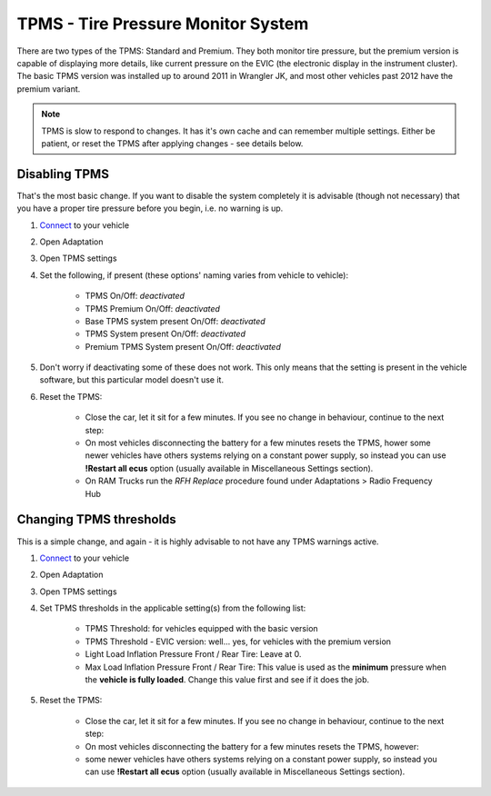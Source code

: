 ########################################
TPMS - Tire Pressure Monitor System
########################################

There are two types of the TPMS: Standard and Premium. They both monitor tire pressure, but the premium version is capable of displaying more details, like current pressure on the EVIC (the electronic display in the instrument cluster).
The basic TPMS version was installed up to around 2011 in Wrangler JK, and most other vehicles past 2012 have the premium variant.

.. note:: TPMS is slow to respond to changes. It has it's own cache and can remember multiple settings. Either be patient, or reset the TPMS after applying changes - see details below.

Disabling TPMS
==============

That's the most basic change. If you want to disable the system completely it is advisable (though not necessary) that you have a proper tire pressure before you begin, i.e. no warning is up.

1. `Connect`_ to your vehicle
2. Open Adaptation
3. Open TPMS settings
4. Set the following, if present (these options' naming varies from vehicle to vehicle):

	- TPMS On/Off: *deactivated*
	- TPMS Premium On/Off: *deactivated*
	- Base TPMS system present On/Off: *deactivated*
	- TPMS System present On/Off: *deactivated*
	- Premium TPMS System present On/Off: *deactivated*

5. Don't worry if deactivating some of these does not work. This only means that the setting is present in the vehicle software, but this particular model doesn't use it.
6. Reset the TPMS: 

    - Close the car, let it sit for a few minutes. If you see no change in behaviour, continue to the next step:
    - On most vehicles disconnecting the battery for a few minutes resets the TPMS, hower some newer vehicles have others systems relying on a constant power supply, so instead you can use **!Restart all ecus** option (usually available in Miscellaneous Settings section).
    - On RAM Trucks run the *RFH Replace* procedure found under Adaptations > Radio Frequency Hub


Changing TPMS thresholds
========================

This is a simple change, and again - it is highly advisable to not have any TPMS warnings active.

1. `Connect`_ to your vehicle
2. Open Adaptation
3. Open TPMS settings
4. Set TPMS thresholds in the applicable setting(s) from the following list:

	- TPMS Threshold: for vehicles equipped with the basic version
	- TPMS Threshold - EVIC version: well... yes, for vehicles with the premium version
	- Light Load Inflation Pressure Front / Rear Tire:  Leave at 0.
	- Max Load Inflation Pressure Front / Rear Tire: This value is used as the **minimum** pressure when the **vehicle is fully loaded**. Change this value first and see if it does the job.

5. Reset the TPMS: 

    - Close the car, let it sit for a few minutes. If you see no change in behaviour, continue to the next step:
    - On most vehicles disconnecting the battery for a few minutes resets the TPMS, however:
    - some newer vehicles have others systems relying on a constant power supply, so instead you can use **!Restart all ecus** option (usually available in Miscellaneous Settings section).


.. _Connect: https://jscan-docs.readthedocs.io/en/latest/general/getting_started.html#connecting

.. *SUPPOSEDLY* for vehicles that have a load sensor (Gladiator, RAM trucks). This value is used as the **minimum** pressure when the **vehicle is lightly loaded**. In other vehicles,